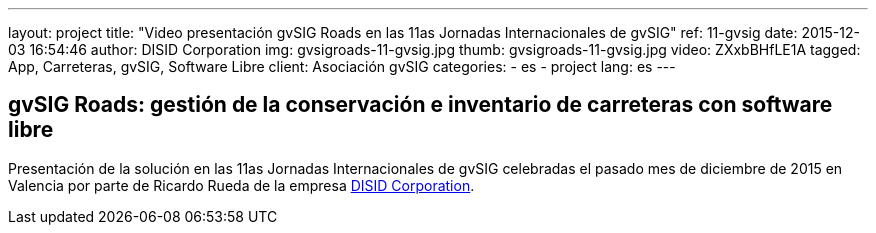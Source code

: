 ---
layout: project
title:  "Video presentación gvSIG Roads en las 11as Jornadas Internacionales de gvSIG"
ref: 11-gvsig
date: 2015-12-03 16:54:46
author: DISID Corporation
img: gvsigroads-11-gvsig.jpg
thumb: gvsigroads-11-gvsig.jpg
video: ZXxbBHfLE1A
tagged: App, Carreteras, gvSIG, Software Libre
client: Asociación gvSIG
categories:
  - es
  - project
lang: es
---

## gvSIG Roads: gestión de la conservación e inventario de carreteras con software libre

Presentación de la solución en las 11as Jornadas Internacionales de gvSIG
celebradas el pasado mes de diciembre de 2015 en Valencia
por parte de Ricardo Rueda de la empresa http://www.disid.com[DISID Corporation].
